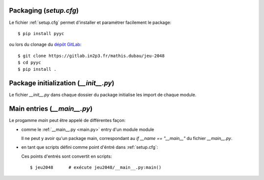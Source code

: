 Packaging (`setup.cfg`)
-----------------------

Le fichier :ref:`setup.cfg` permet d'installer et paramétrer facilement le package::

  $ pip install pyyc

ou lors du clonage du `dépôt GitLab <https://gitlab.in2p3.fr/mathis.dubau/jeu-2048>`_::

  $ git clone https://gitlab.in2p3.fr/mathis.dubau/jeu-2048  
  $ cd pyyc
  $ pip install .                                  
  
Package initialization (`__init__.py`)
--------------------------------------

Le fichier `__init__.py` dans chaque dossier du package initialise les import de chaque module.


Main entries (`__main__.py`)
----------------------------

Le progamme *main* peut être appelé de différentes façon:

* comme le :ref:`__main__.py <main.py>` entry d'un module module

  Il ne peut y avoir qu'un package main, correspondant au `if
  __name == "__main__"` du fichier `__main__.py`.

* en tant que scripts défini comme point d'éntré dans :ref:`setup.cfg`:

  .. literalinclude:: ../setup.cfg
     :language: cfg
     :start-at: [options.entry_points]
     :end-before: [options.extras_require]

  Ces points d'entrés sont convertit en scripts::

    $ jeu2048      # exécute jeu2048/__main__.py:main()
